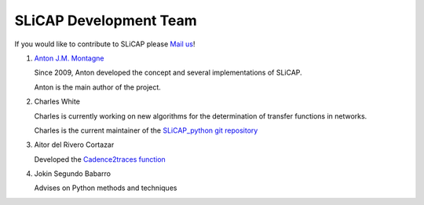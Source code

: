 =======================
SLiCAP Development Team
=======================

.. image:: /img/colorCode.svg

If you would like to contribute to SLiCAP please `Mail us <mailto:anton@montagne.nl>`_!

#. `Anton J.M. Montagne <https://montagne.nl>`_

   Since 2009, Anton developed the concept and several implementations of SLiCAP.
   
   Anton is the main author of the project.
    
#. Charles White

   Charles is currently working on new algorithms for the determination of transfer functions in networks.
   
   Charles is the current maintainer of the `SLiCAP_python git repository <https://github.com/SLiCAP/SLiCAP_python>`_
   
#. Aitor del Rivero Cortazar

   Developed the `Cadence2traces function <../reference/SLiCAPplots.html#SLiCAP.SLiCAPplots.Cadence2traces>`__

#. Jokin Segundo Babarro

   Advises on Python methods and techniques

.. image:: /img/colorCode.svg

